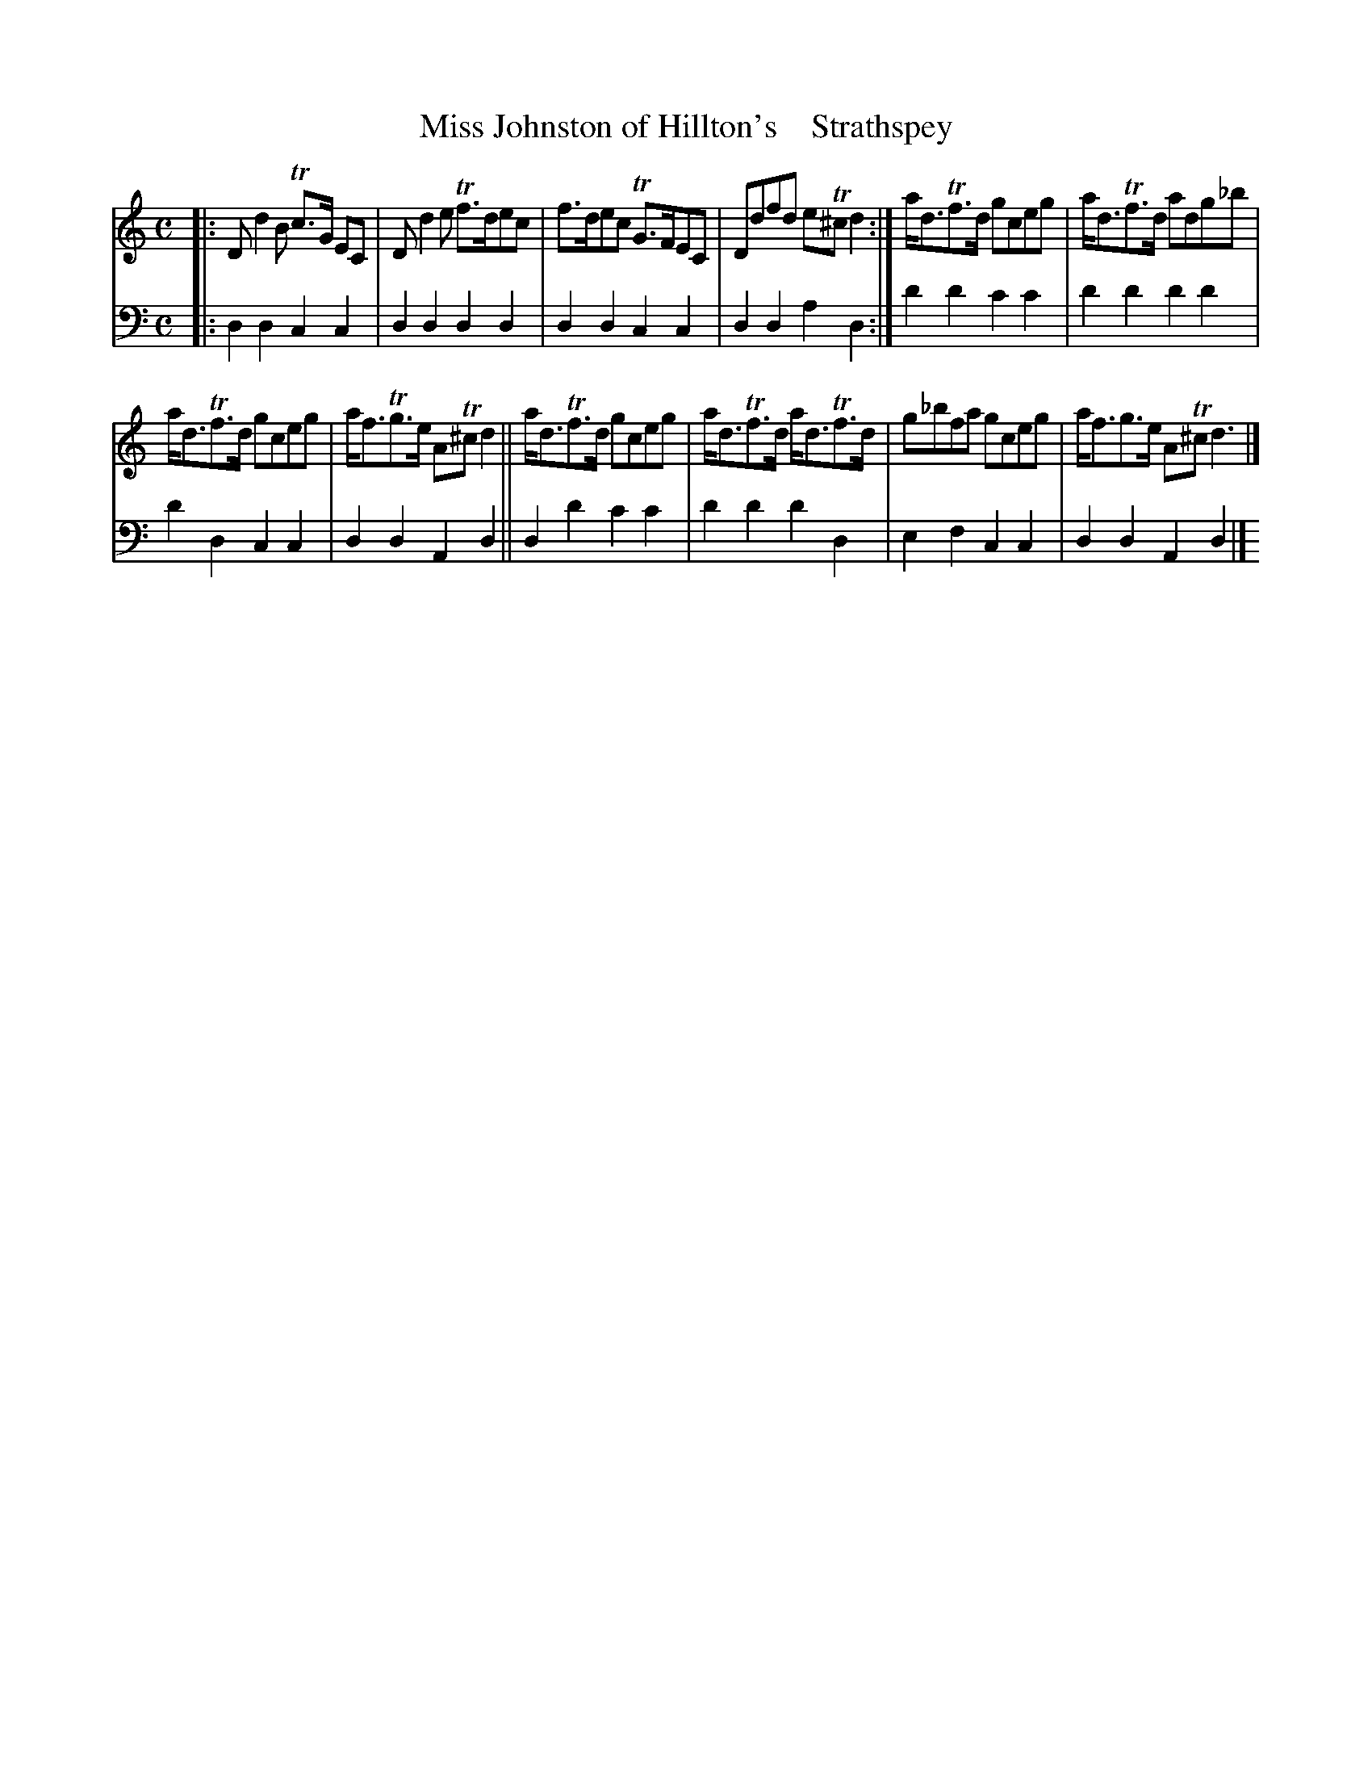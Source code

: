 X: 2053
T: Miss Johnston of Hillton's    Strathspey
%R: strathspey
B: Niel Gow & Sons "A Second Collection of Strathspey Reels, etc." v.2 p.5 #3
Z: 2022 John Chambers <jc:trillian.mit.edu>
M: C
L: 1/8
K: Ddor
% - - - - - - - - - -
V: 1 staves=2
|:\
Dd2B Tc>G EC | Dd2e Tf>dec | f>dec TG>FEC | Ddfd eT^cd2 :| a<dTf>d gceg | a<dTf>d adg_b |
a<dTf>d gceg | a<fTg>e AT^cd2 || a<dTf>d gceg | a<dTf>d a<dTf>d | g_bfa gceg | a<fg>e AT^cd3 |]
% - - - - - - - - - -
% Voice 2 preserves the staff layout in the book.
V: 2 clef=bass middle=d
|:\
d2d2 c2c2 | d2d2 d2d2 | d2d2 c2c2 | d2d2 a2d2 :| d'2d'2 c'2c'2 | d'2d'2 d'2d'2 |
d'2d2 c2c2 | d2d2 A2d2 || d2d'2 c'2c'2 | d'2d'2 d'2d2 | e2f2 c2c2 | d2d2 A2d2 |]
